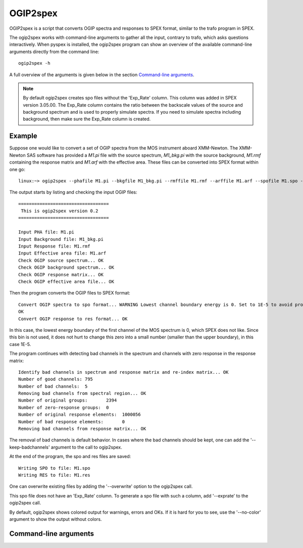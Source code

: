 .. _ogip2spex:

OGIP2spex
=========

OGIP2spex is a script that converts OGIP spectra and responses to SPEX format, similar to the trafo program in SPEX.

The ogip2spex works with command-line arguments to gather all the input, contrary to trafo, which asks questions
interactively. When pyspex is installed, the ogip2spex program can show an overview of the available command-line
arguments directly from the command line::

    ogip2spex -h

A full overview of the arguments is given below in the section `Command-line arguments <ogip2spex_commandline_>`_.

.. NOTE::
   By default ogip2spex creates spo files without the 'Exp_Rate' column. This column was added in SPEX version 3.05.00.
   The Exp_Rate column contains the ratio between the backscale values of the source and background spectrum and is
   used to properly simulate spectra. If you need to simulate spectra including background, then make sure the Exp_Rate
   column is created.

Example
-------

.. highlight:: none

Suppose one would like to convert a set of OGIP spectra from the MOS instrument aboard XMM-Newton. The XMM-Newton SAS
software has provided a *M1.pi* file with the source spectrum, *M1_bkg.pi* with the source background, *M1.rmf*
containing the response matrix and *M1.arf* with the effective area. These files can be converted into SPEX format
within one go::

    linux:~> ogip2spex --phafile M1.pi --bkgfile M1_bkg.pi --rmffile M1.rmf --arffile M1.arf --spofile M1.spo --resfile M1.res

The output starts by listing and checking the input OGIP files::

    ==================================
     This is ogip2spex version 0.2
    ==================================

    Input PHA file: M1.pi
    Input Background file: M1_bkg.pi
    Input Response file: M1.rmf
    Input Effective area file: M1.arf
    Check OGIP source spectrum... OK
    Check OGIP background spectrum... OK
    Check OGIP response matrix... OK
    Check OGIP effective area file... OK

Then the program converts the OGIP files to SPEX format::

    Convert OGIP spectra to spo format... WARNING Lowest channel boundary energy is 0. Set to 1E-5 to avoid problems.
    OK
    Convert OGIP response to res format... OK

In this case, the lowest energy boundary of the first channel of the MOS spectrum is 0, which SPEX does not like. Since
this bin is not used, it does not hurt to change this zero into a small number (smaller than the upper boundary), in
this case 1E-5.

The program continues with detecting bad channels in the spectrum and channels with zero response in the response
matrix::

    Identify bad channels in spectrum and response matrix and re-index matrix... OK
    Number of good channels: 795
    Number of bad channels:  5
    Removing bad channels from spectral region... OK
    Number of original groups:       2394
    Number of zero-response groups:  0
    Number of original response elements:  1000056
    Number of bad response elements:       0
    Removing bad channels from response matrix... OK

The removal of bad channels is default behavior. In cases where the bad channels should be kept, one can add the
'--keep-badchannels' argument to the call to ogip2spex.

At the end of the program, the spo and res files are saved::

    Writing SPO to file: M1.spo
    Writing RES to file: M1.res

One can overwrite existing files by adding the '--overwrite' option to the ogip2spex call.

This spo file does not have an 'Exp_Rate' column. To generate a spo file with such a column, add '--exprate' to the
ogip2spex call.

By default, ogip2spex shows colored output for warnings, errors and OKs. If it is hard for you to see, use the
'--no-color' argument to show the output without colors.

.. highlight:: python

.. _ogip2spex_commandline:

Command-line arguments
----------------------

.. argparse::
   :filename: scripts/ogip2spex
   :func: ogip2spex_arguments
   :prog: ogip2spex
